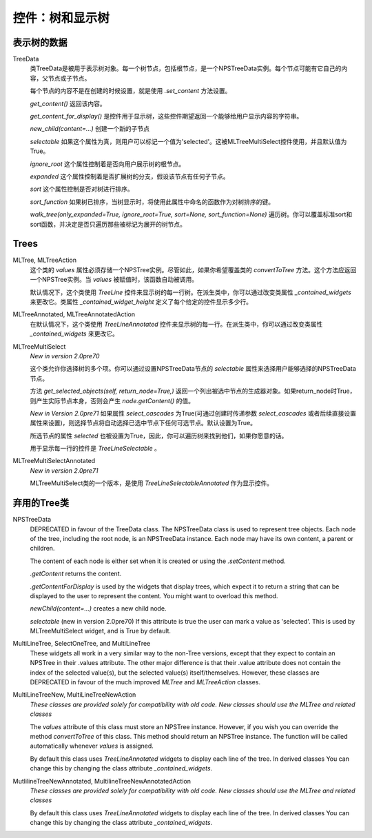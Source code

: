 控件：树和显示树
********************************


表示树的数据
++++++++++++++++++++++

TreeData
    类TreeData是被用于表示树对象。每一个树节点，包括根节点，是一个NPSTreeData实例。每个节点可能有它自己的内容，父节点或子节点。

    每个节点的内容不是在创建的时候设置，就是使用 *.set_content* 方法设置。

    *get_content()* 返回该内容。

    *get_content_for_display()* 是控件用于显示树，这些控件期望返回一个能够给用户显示内容的字符串。

    *new_child(content=...)* 创建一个新的子节点

    *selectable* 如果这个属性为真，则用户可以标记一个值为'selected'。这被MLTreeMultiSelect控件使用，并且默认值为True。

    *ignore_root* 这个属性控制着是否向用户展示树的根节点。

    *expanded* 这个属性控制着是否扩展树的分支，假设该节点有任何子节点。

    *sort* 这个属性控制是否对树进行排序。

    *sort_function* 如果树已排序，当树显示时，将使用此属性中命名的函数作为对树排序的键。

    *walk_tree(only_expanded=True, ignore_root=True, sort=None, sort_function=None)* 遍历树。你可以覆盖标准sort和sort函数，并决定是否只遍历那些被标记为展开的树节点。


Trees
+++++

MLTree, MLTreeAction
    这个类的 *values* 属性必须存储一个NPSTree实例。尽管如此，如果你希望覆盖类的 *convertToTree* 方法。这个方法应返回一个NPSTree实例。当 *values* 被赋值时，该函数自动被调用。

    默认情况下，这个类使用 *TreeLine* 控件来显示树的每一行树。在派生类中，你可以通过改变类属性 *_contained_widgets* 来更改它。类属性 `_contained_widget_height`  定义了每个给定的控件显示多少行。

MLTreeAnnotated, MLTreeAnnotatedAction
      在默认情况下，这个类使用 *TreeLineAnnotated* 控件来显示树的每一行。在派生类中，你可以通过改变类属性 *_contained_widgets* 来更改它。

MLTreeMultiSelect
    *New in version 2.0pre70*

    这个类允许你选择树的多个项。你可以通过设置NPSTreeData节点的 *selectable* 属性来选择用户能够选择的NPSTreeData节点。

    方法 *get_selected_objects(self, return_node=True,)* 返回一个列出被选中节点的生成器对象。如果return_node时True，则产生实际节点本身，否则会产生 *node.getContent()* 的值。

    *New in Version 2.0pre71* 如果属性 *select_cascades* 为True(可通过创建时传递参数 *select_cascades* 或者后续直接设置属性来设置)，则选择节点将自动选择已选中节点下任何可选节点。默认设置为True。

    所选节点的属性 *selected* 也被设置为True，因此，你可以遍历树来找到他们，如果你愿意的话。

    用于显示每一行的控件是 *TreeLineSelectable* 。

MLTreeMultiSelectAnnotated
    *New in version 2.0pre71*

    MLTreeMultiSelect类的一个版本，是使用 *TreeLineSelectableAnnotated* 作为显示控件。



弃用的Tree类
+++++++++++++++++++++++
NPSTreeData
    DEPRECATED in favour of the TreeData class.  The NPSTreeData class is used to represent tree objects.  Each node of the tree, including the root node, is an NPSTreeData instance.  Each node may have its own content, a parent or children.

    The content of each node is either set when it is created or using the *.setContent* method.

    *.getContent* returns the content.

    *.getContentForDisplay* is used by the widgets that display trees, which expect it to return a string that can be displayed to the user to represent the content.  You might want to overload this method.

    *newChild(content=...)* creates a new child node.

    *selectable* (new in version 2.0pre70) If this attribute is true the user can mark a value as 'selected'. This is used by MLTreeMultiSelect widget, and is True by default.



MultiLineTree, SelectOneTree, and MultiLineTree
    These widgets all work in a very similar way to the non-Tree versions,
    except that they expect to contain an NPSTree in their .values attribute.
    The other major difference is that their .value attribute does not contain
    the index of the selected value(s), but the selected value(s)
    itself/themselves.  However, these classes are DEPRECATED in favour of the
    much improved *MLTree* and *MLTreeAction* classes.


MultiLineTreeNew, MultiLineTreeNewAction
    *These classes are provided solely for compatibility with old code. New classes should use the MLTree and related classes*

    The *values* attribute of this class must store an NPSTree instance.
    However, if you wish you can override the method *convertToTree* of this
    class.  This method should return an NPSTree instance.  The function will be
    called automatically whenever *values* is assigned.


    By default this class uses *TreeLineAnnotated* widgets
    to display each line of the tree.  In derived classes You can change this by changing
    the class attribute *_contained_widgets*.

MutlilineTreeNewAnnotated, MultilineTreeNewAnnotatedAction
    *These classes are provided solely for compatibility with old code. New classes should use the MLTree and related classes*

    By default this class uses *TreeLineAnnotated* widgets
    to display each line of the tree.  In derived classes You can change this by changing
    the class attribute *_contained_widgets*.
